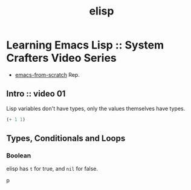 :PROPERTIES:
:ID:       e4d250ac-3016-4ad2-94c0-da1507626db7
:END:
#+title: elisp

* Learning Emacs Lisp :: System Crafters Video Series

- [[https://github.com/daviwil/emacs-from-scratch][emacs-from-scratch]] Rep.

** Intro :: video 01

Lisp variables don't have types, only the values themselves have
types.

#+ATTR_ORG: :width 720
[[file:assets/org_20230423-182822_screenshot.png]]


#+begin_src emacs-lisp
(+ 1 1)
#+end_src

** Types, Conditionals and Loops

*** Boolean

elisp has ~t~ for true, and ~nil~ for false.

p
